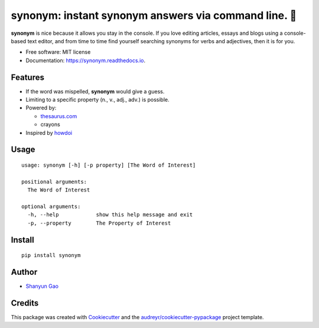 ==========================================================
**synonym**: instant synonym answers via command line. 🖖
==========================================================


.. image:: https://img.shields.io/pypi/v/synonym.svg
        :target: https://pypi.python.org/pypi/synonym

.. image:: https://img.shields.io/travis/gavinzbq/synonym.svg
        :target: https://travis-ci.org/gavinzbq/synonym

.. image:: https://readthedocs.org/projects/synonym/badge/?version=latest
        :target: https://synonym.readthedocs.io/en/latest/?badge=latest
        :alt: Documentation Status

.. image:: https://pyup.io/repos/github/gavinzbq/synonym/shield.svg
     :target: https://pyup.io/repos/github/gavinzbq/synonym/
     :alt: Updates

**synonym** is nice because it allows you stay in the console.
If you love editing articles, essays and blogs using a console-based text editor, and from time to time 
find yourself searching
synonyms for verbs and adjectives, then it is for you.

.. image:: docs/img/synonym_1.png
        :alt: screenshot
        :align: center
        :width: 100 %
        :scale: 100 %

.. image:: docs/img/synonym_2.png
        :alt: screenshot
        :align: center
        :width: 100 %
        :scale: 100 %
        
.. image:: docs/img/synonym_3.png
        :alt: screenshot
        :align: center
        :width: 100 %
        :scale: 100 %

* Free software: MIT license
* Documentation: https://synonym.readthedocs.io.


Features
--------

* If the word was mispelled, **synonym** would give a guess.

* Limiting to a specific property (n., v., adj., adv.) is possible.

* Powered by:

  - `thesaurus.com <http://www.thesaurus.com/>`_
  - crayons

* Inspired by `howdoi <https://github.com/gleitz/howdoi>`_


Usage
-----

::
        
        usage: synonym [-h] [-p property] [The Word of Interest]

        positional arguments:
          The Word of Interest

        optional arguments:
          -h, --help            show this help message and exit
          -p, --property        The Property of Interest        


Install
-------

::
        
        pip install synonym


Author
------

* `Shanyun Gao <http://soultomount.press/>`_


Credits
---------

This package was created with Cookiecutter_ and the `audreyr/cookiecutter-pypackage`_ project template.

.. _Cookiecutter: https://github.com/audreyr/cookiecutter
.. _`audreyr/cookiecutter-pypackage`: https://github.com/audreyr/cookiecutter-pypackage

